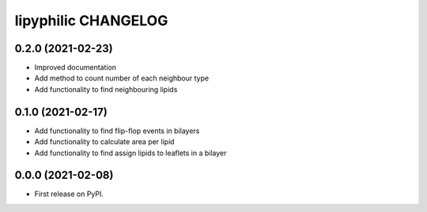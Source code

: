 lipyphilic CHANGELOG
====================

0.2.0 (2021-02-23)
------------------

* Improved documentation
* Add method to count number of each neighbour type
* Add functionality to find neighbouring lipids

0.1.0 (2021-02-17)
------------------

* Add functionality to find flip-flop events in bilayers
* Add functionality to calculate area per lipid
* Add functionality to find assign lipids to leaflets in a bilayer


0.0.0 (2021-02-08)
------------------

* First release on PyPI.
